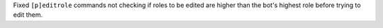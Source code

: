 Fixed ``[p]editrole`` commands not checking if roles to be edited are higher than the bot's highest role before trying to edit them.
